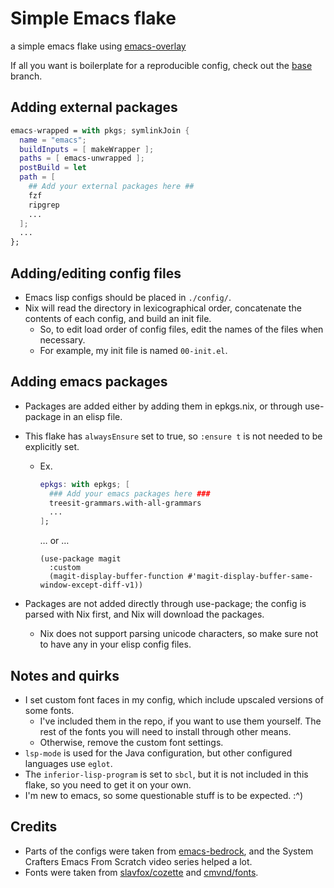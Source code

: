 * Simple Emacs flake

a simple emacs flake using [[https://github.com/nix-community/emacs-overlay][emacs-overlay]]

If all you want is boilerplate for a reproducible config, check out the [[https://github.com/brahyerr/emacs-flake/tree/base][base]] branch.

** Adding external packages

#+BEGIN_SRC nix
  emacs-wrapped = with pkgs; symlinkJoin {
    name = "emacs";
    buildInputs = [ makeWrapper ];
    paths = [ emacs-unwrapped ];
    postBuild = let 
    path = [
      ## Add your external packages here ##
      fzf
      ripgrep
      ...
    ];
    ...
  };
#+END_SRC

** Adding/editing config files

- Emacs lisp configs should be placed in =./config/=.
- Nix will read the directory in lexicographical order, concatenate the contents of each config, and build an init file.
  - So, to edit load order of config files, edit the names of the files when necessary.
  - For example, my init file is named ~00-init.el~.

** Adding emacs packages
- Packages are added either by adding them in epkgs.nix, or through use-package in an elisp file.
- This flake has ~alwaysEnsure~ set to true, so ~:ensure t~ is not needed to be explicitly set.
  
  - Ex.
    #+begin_src nix
      epkgs: with epkgs; [
        ### Add your emacs packages here ###
        treesit-grammars.with-all-grammars
        ...
      ];
    #+end_src
    ... or ...
    #+BEGIN_SRC elisp
      (use-package magit
        :custom
        (magit-display-buffer-function #'magit-display-buffer-same-window-except-diff-v1))
    #+END_SRC
    
- Packages are not added directly through use-package; the config is parsed with Nix first, and Nix will download the packages.
  - Nix does not support parsing unicode characters, so make sure not to have any in your elisp config files.

** Notes and quirks
- I set custom font faces in my config, which include upscaled versions of some fonts.
  - I've included them in the repo, if you want to use them yourself. The rest of the fonts you will need to install through other means.
  - Otherwise, remove the custom font settings.
- ~lsp-mode~ is used for the Java configuration, but other configured languages use ~eglot~.
- The ~inferior-lisp-program~ is set to ~sbcl~, but it is not included in this flake, so you need to get it on your own.
- I'm new to emacs, so some questionable stuff is to be expected. :^)

** Credits
- Parts of the configs were taken from [[https://git.sr.ht/~ashton314/emacs-bedrock][emacs-bedrock]], and the System Crafters Emacs From Scratch video series helped a lot.
- Fonts were taken from [[https://github.com/slavfox/Cozette][slavfox/cozette]] and [[https://github.com/cmvnd/fonts][cmvnd/fonts]].
